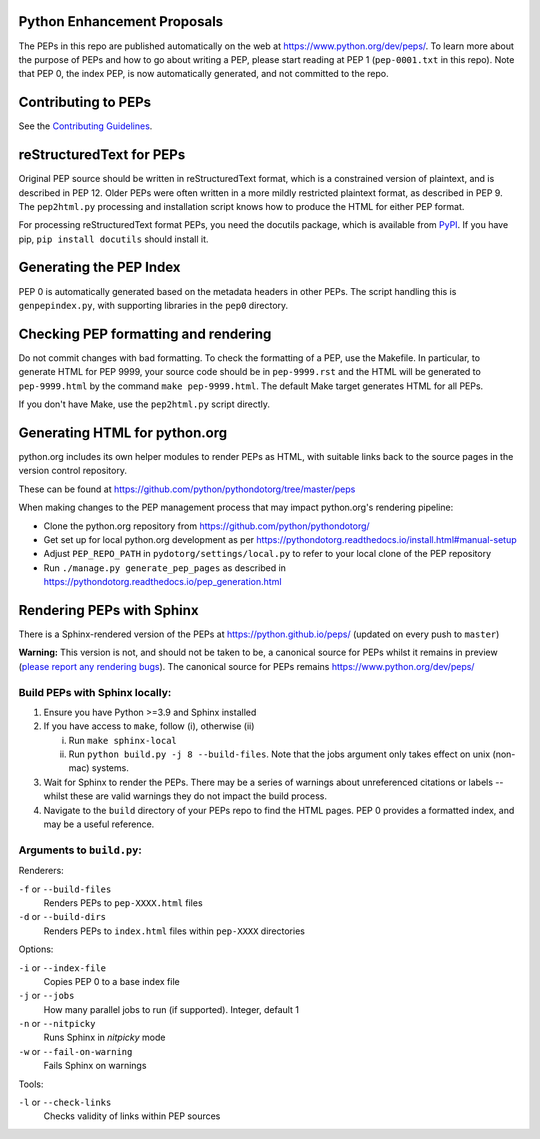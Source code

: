 Python Enhancement Proposals
============================

.. image:: https://travis-ci.org/python/peps.svg?branch=master
    :target: https://travis-ci.org/python/peps

The PEPs in this repo are published automatically on the web at
https://www.python.org/dev/peps/.  To learn more about the purpose of
PEPs and how to go about writing a PEP, please start reading at PEP 1
(``pep-0001.txt`` in this repo).  Note that PEP 0, the index PEP, is
now automatically generated, and not committed to the repo.


Contributing to PEPs
====================

See the `Contributing Guidelines <./CONTRIBUTING.rst>`_.


reStructuredText for PEPs
=========================

Original PEP source should be written in reStructuredText format,
which is a constrained version of plaintext, and is described in
PEP 12.  Older PEPs were often written in a more mildly restricted
plaintext format, as described in PEP 9.  The ``pep2html.py``
processing and installation script knows how to produce the HTML
for either PEP format.

For processing reStructuredText format PEPs, you need the docutils
package, which is available from `PyPI <https://pypi.org/>`_.
If you have pip, ``pip install docutils`` should install it.


Generating the PEP Index
========================

PEP 0 is automatically generated based on the metadata headers in other
PEPs. The script handling this is ``genpepindex.py``, with supporting
libraries in the ``pep0`` directory.


Checking PEP formatting and rendering
=====================================

Do not commit changes with bad formatting.  To check the formatting of
a PEP, use the Makefile.  In particular, to generate HTML for PEP 9999,
your source code should be in ``pep-9999.rst`` and the HTML will be
generated to ``pep-9999.html`` by the command ``make pep-9999.html``.
The default Make target generates HTML for all PEPs.

If you don't have Make, use the ``pep2html.py`` script directly.


Generating HTML for python.org
==============================

python.org includes its own helper modules to render PEPs as HTML, with
suitable links back to the source pages in the version control repository.

These can be found at https://github.com/python/pythondotorg/tree/master/peps

When making changes to the PEP management process that may impact python.org's
rendering pipeline:

* Clone the python.org repository from https://github.com/python/pythondotorg/
* Get set up for local python.org development as per
  https://pythondotorg.readthedocs.io/install.html#manual-setup
* Adjust ``PEP_REPO_PATH`` in ``pydotorg/settings/local.py`` to refer to your
  local clone of the PEP repository
* Run ``./manage.py generate_pep_pages`` as described in
  https://pythondotorg.readthedocs.io/pep_generation.html


Rendering PEPs with Sphinx
==========================

There is a Sphinx-rendered version of the PEPs at https://python.github.io/peps/
(updated on every push to ``master``)

**Warning:** This version is not, and should not be taken to be, a canonical
source for PEPs whilst it remains in preview (`please report any rendering bugs
<https://github.com/python/peps/issues/new>`_). The canonical source for PEPs remains
https://www.python.org/dev/peps/

Build PEPs with Sphinx locally:
-------------------------------

1. Ensure you have Python >=3.9 and Sphinx installed
2. If you have access to ``make``, follow (i), otherwise (ii)

   i.  Run ``make sphinx-local``
   ii. Run ``python build.py -j 8 --build-files``. Note that the jobs argument
       only takes effect on unix (non-mac) systems.
3. Wait for Sphinx to render the PEPs. There may be a series of warnings about
   unreferenced citations or labels -- whilst these are valid warnings they do
   not impact the build process.
4. Navigate to the ``build`` directory of your PEPs repo to find the HTML pages.
   PEP 0 provides a formatted index, and may be a useful reference.

Arguments to ``build.py``:
--------------------------

Renderers:

``-f`` or ``--build-files``
    Renders PEPs to ``pep-XXXX.html`` files

``-d`` or ``--build-dirs``
    Renders PEPs to ``index.html`` files within ``pep-XXXX`` directories

Options:

``-i`` or ``--index-file``
    Copies PEP 0 to a base index file

``-j`` or ``--jobs``
    How many parallel jobs to run (if supported). Integer, default 1

``-n`` or ``--nitpicky``
    Runs Sphinx in `nitpicky` mode

``-w`` or ``--fail-on-warning``
    Fails Sphinx on warnings

Tools:

``-l`` or ``--check-links``
    Checks validity of links within PEP sources
